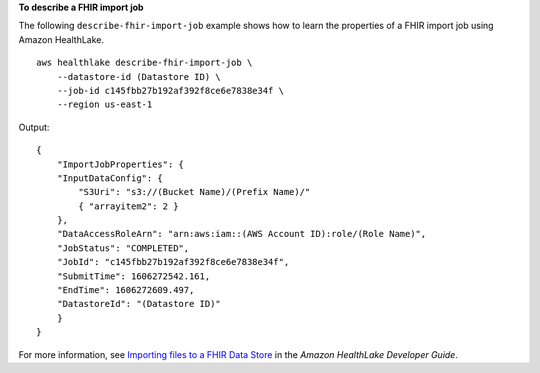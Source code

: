 **To describe a FHIR import job**

The following ``describe-fhir-import-job`` example shows how to learn the properties of a FHIR import job using Amazon HealthLake. ::

    aws healthlake describe-fhir-import-job \
        --datastore-id (Datastore ID) \
        --job-id c145fbb27b192af392f8ce6e7838e34f \
        --region us-east-1

Output::

    {
        "ImportJobProperties": {
        "InputDataConfig": {
            "S3Uri": "s3://(Bucket Name)/(Prefix Name)/"
            { "arrayitem2": 2 }
        },
        "DataAccessRoleArn": "arn:aws:iam::(AWS Account ID):role/(Role Name)",
        "JobStatus": "COMPLETED",
        "JobId": "c145fbb27b192af392f8ce6e7838e34f",
        "SubmitTime": 1606272542.161,
        "EndTime": 1606272609.497,
        "DatastoreId": "(Datastore ID)"
        }
    }

For more information, see `Importing files to a FHIR Data Store <https://docs.aws.amazon.com/healthlake/latest/devguide/import-datastore.html>`__ in the *Amazon HealthLake Developer Guide*.
